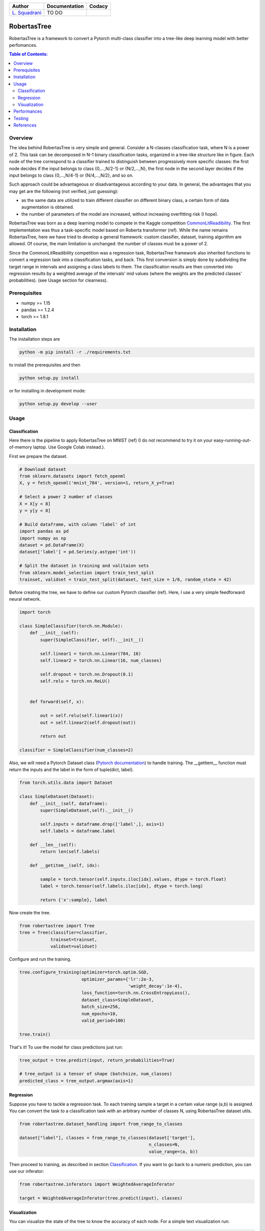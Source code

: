 .. raw:: html

   <a href="https://www.google.com/search?q=what+you+can+find+by+clicking+on+a+pear">
      <img alt="A pear" width="100px" src="https://icons.iconarchive.com/icons/alex-t/fresh-fruit/256/pear-icon.png" align="right">
   </a> 
   
.. list-table::
   :header-rows: 1

   * - Author
     - Documentation
     - Codacy
   * - `L. Squadrani <https://github.com/lorenzosquadrani>`_
     - TO DO
     - |quality badge| |coverage badge|


   
############
RobertasTree
############   

RobertasTree is a framework to convert a Pytorch multi-class classifier into a tree-like deep learning model with better perfomances.

.. contents:: Table of Contents:
   :local:


Overview
========   
   
The idea behind RobertasTree is very simple and general.
Consider a N-classes classification task, where N is a power of 2.
This task can be decomposed in N-1 binary classification tasks, organized in a
tree-like structure like in figure.
Each node of the tree correspond to a classifier trained to distinguish between progressively more specific classes: the first node decides if the input belongs to class {0,...,N/2-1} or {N/2,...,N}, the first node in the second layer decides if the input belongs to class {0,...,N/4-1} or {N/4,...,N/2}, and so on.

.. image:: ./images/tree_plot.png
   :width: 500px
   :alt: Graphical representation of a tree model
   :align: center

Such approach could be advantageous or disadvantageous according to your data. 
In general, the advantages that you may get are the following (not verified, just guessing):

-  as the same data are utilized to train different classifier on different binary class, a certain form of data augmentation is obtained.
-  the number of parameters of the model are increased, without increasing overfitting risk (I hope).

RobertasTree was born as a deep learning model to compete in the Kaggle competition `CommonLitReadibility <https://www.kaggle.com/c/commonlitreadabilityprize>`_.
The first implementation was thus a task-specific model based on Roberta transformer (ref).
While the name remains RobertasTree, here we have tried to develop a general framework: custom classifier, dataset, training algorithm are allowed. 
Of course, the main limitation is unchanged: the number of classes must be a power of 2.


Since the CommonLitReadibility competition was a regression task, RobertasTree framework also inherited functions to convert a regression task into a classification tasks, and back. 
This first conversion is simply done by subdividing the target range in intervals and assigning a class labels to them.
The classification results are then converted into regression results by a weighted average of the intervals' mid values (where the weights are the predicted classes' probabilities).
(see Usage section for clearness).


Prerequisites
=============

-  numpy >= 1.15
-  pandas >= 1.2.4
-  torch >= 1.8.1

Installation
============

The installation steps are

.. code:: bash

   python -m pip install -r ./requirements.txt

to install the prerequisites and then

.. code:: bash

   python setup.py install

or for installing in development mode:

.. code:: bash

   python setup.py develop --user

Usage
=====

Classification
--------------

Here there is the pipeline to apply RobertasTree on MNIST (ref) (I do not recommend to try it
on your easy-running-out-of-memory laptop. Use Google Colab instead.).

First we prepare the dataset.

.. code:: python

   # Download dataset
   from sklearn.datasets import fetch_openml
   X, y = fetch_openml('mnist_784', version=1, return_X_y=True)

   # Select a power 2 number of classes
   X = X[y < 8]
   y = y[y < 8]

   # Build dataframe, with column 'label' of int
   import pandas as pd
   import numpy as np
   dataset = pd.DataFrame(X)
   dataset['label'] = pd.Series(y.astype('int'))

   # Split the dataset in training and valitaion sets
   from sklearn.model_selection import train_test_split
   trainset, validset = train_test_split(dataset, test_size = 1/6, random_state = 42)

Before creating the tree, we have to define our custom Pytorch classifier (ref).
Here, I use a very simple feedforward neural network. 

.. code-block:: python

   import torch

   class SimpleClassifier(torch.nn.Module):
       def __init__(self):
           super(SimpleClassifier, self).__init__()
           
           self.linear1 = torch.nn.Linear(784, 16)
           self.linear2 = torch.nn.Linear(16, num_classes)

           self.dropout = torch.nn.Dropout(0.1)
           self.relu = torch.nn.ReLU()

           
       def forward(self, x):
           
           out = self.relu(self.linear1(x))
           out = self.linear2(self.dropout(out))

           return out

   classifier = SimpleClassifier(num_classes=2)

Also, we will need a Pytorch Dataset class (`Pytorch documentation <https://pytorch.org/tutorials/beginner/basics/data_tutorial.html>`_) to handle training.
The __getitem__ function must return the inputs and the label in the form of tuple(dict, label).

.. code-block:: python

   from torch.utils.data import Dataset

   class SimpleDataset(Dataset):
       def __init__(self, dataframe):
           super(SimpleDataset,self).__init__()

           self.inputs = dataframe.drop(['label',], axis=1)
           self.labels = dataframe.label

       def __len__(self):
           return len(self.labels)

       def __getitem__(self, idx):

           sample = torch.tensor(self.inputs.iloc[idx].values, dtype = torch.float)
           label = torch.tensor(self.labels.iloc[idx], dtype = torch.long)

           return {'x':sample}, label

Now create the tree.

.. code-block:: python

   from robertastree import Tree
   tree = Tree(classifier=classifier,
               trainset=trainset,
               validset=validset)

Configure and run the training.

.. code-block:: python

   tree.configure_training(optimizer=torch.optim.SGD,
                           optimizer_params={'lr':2e-3,
                                             'weight_decay':1e-4},
                           loss_function=torch.nn.CrossEntropyLoss(),
                           dataset_class=SimpleDataset,
                           batch_size=256,
                           num_epochs=10,
                           valid_period=100)

   tree.train()

That's it! To use the model for class predictions just run:

.. code-block:: python
   
   tree_output = tree.predict(input, return_probabilities=True)

   # tree_output is a tensor of shape (batchsize, num_classes)
   predicted_class = tree_output.argmax(axis=1)

Regression
----------
Suppose you have to tackle a regression task. 
To each training sample a target in a certain value range (a,b) is assigned.
You can convert the task to a classification task with an arbitrary number of classes N, using RobertasTree dataset utils.

.. code-block:: python
   
   from robertastree.dataset_handling import from_range_to_classes

   dataset["label"], classes = from_range_to_classes(dataset['target'], 
                                                     n_classes=N,
                                                     value_range=(a, b))

Then proceed to training, as described in section `Classification`_.
If you want to go back to a numeric prediction, you can use our inferator:

.. code-block:: python

   from robertastree.inferators import WeightedAverageInferator

   target = WeightedAverageInferator(tree.predict(input), classes)

Visualization
-------------
You can visualize the state of the tree to know the accuracy of each node.
For a simple text visualization run:

.. code-block:: python

   tree.print_status()

For a graphical representation run:

.. code-block:: python

   fig = tree.plot_tree()
   fig.show()


Performances
============

We evaluated the performances of the classifier defined in section `Usage`_, both using it on its own and in the tree embedding. 

Here's the best result we got in both cases. Significant improvements of the classification accuracy could be obtained by embedding the original classifier in the RobertasTree.

.. csv-table::
   :header: "", "simple model", "tree model"
   :widths: 10, 10, 10

   **accuracy (\%)**, 86.34, 94.02

Despite being encouraging, such results are far from being sufficient to establish the usefulness of RobertasTree.
Indeed, we lost the Kaggle competition (forgot to mention?), hence to me it was useless.
The increment of performances in MNIST can be led back to the mere increment of the number of parameters used by the model.
The same improvement could be obtained by adding some hidden units to the original classifier.

Further and systematic tests should be designed, exploring differents tasks and data, seeing if the tree-like structure can get some results unaccessible to the single classifier.

Testing
======

RobertasTree code can be easily tested using pytest testing tool. 
A large list of test can be found `here <https://github.com/lorenzosquadrani/RobertasTree/tree/main/tests>`_. 
You can use the plugin pytest-cov (`documentation <https://pytest-cov.readthedocs.io/en/latest/>`_) to run all the tests and get a coverage report.

.. code-block:: bash

   pip install pytest-cov
   
   cd path/to/RobertasTree
   
   pytest --cov=robertastree tests/


References
==========

- `Pytorch documentation <https://pytorch.org/docs/stable/index.html>`_

- `CommonLitReadibility competition page <https://www.kaggle.com/c/commonlitreadabilityprize>`_



.. |Quality Badge| image:: https://app.codacy.com/project/badge/Grade/54f36e77426e4620b7dd9f8a1b184fbb
   :target: https://www.codacy.com/gh/lorenzosquadrani/RobertasTree/dashboard?utm_source=github.com&utm_medium=referral&utm_content=lorenzosquadrani/RobertasTree&utm_campaign=Badge_Grade

.. |Coverage Badge| image:: https://app.codacy.com/project/badge/Coverage/54f36e77426e4620b7dd9f8a1b184fbb
   :target: https://www.codacy.com/gh/lorenzosquadrani/RobertasTree/dashboard?utm_source=github.com&utm_medium=referral&utm_content=lorenzosquadrani/RobertasTree&utm_campaign=Badge_Coverage)
